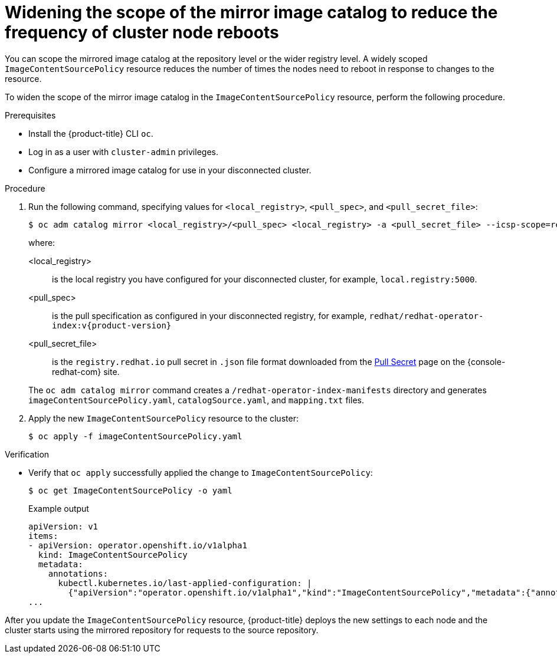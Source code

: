 // Module included in the following assemblies:
//
// * updating/updating-restricted-network-cluster.adoc

[id="generating-icsp-object-scoped-to-a-registry_{context}"]
= Widening the scope of the mirror image catalog to reduce the frequency of cluster node reboots

You can scope the mirrored image catalog at the repository level or the wider registry level. A widely scoped `ImageContentSourcePolicy` resource reduces the number of times the nodes need to reboot in response to changes to the resource.

To widen the scope of the mirror image catalog in the `ImageContentSourcePolicy` resource, perform the following procedure.

.Prerequisites

* Install the {product-title} CLI `oc`.
* Log in as a user with `cluster-admin` privileges.
* Configure a mirrored image catalog for use in your disconnected cluster.

.Procedure

. Run the following command, specifying values for `<local_registry>`, `<pull_spec>`, and `<pull_secret_file>`:
+
[source,terminal]
----
$ oc adm catalog mirror <local_registry>/<pull_spec> <local_registry> -a <pull_secret_file> --icsp-scope=registry
----
+
where:
+
--
<local_registry>:: is the local registry you have configured for your disconnected cluster, for example, `local.registry:5000`.
<pull_spec>:: is the pull specification as configured in your disconnected registry, for example, `redhat/redhat-operator-index:v{product-version}`
<pull_secret_file>:: is the `registry.redhat.io` pull secret in `.json` file format downloaded from the link:https://cloud.redhat.com/openshift/install/pull-secret[Pull Secret] page on the {console-redhat-com} site.
--
+
The `oc adm catalog mirror` command creates a `/redhat-operator-index-manifests` directory and generates `imageContentSourcePolicy.yaml`, `catalogSource.yaml`, and `mapping.txt` files.

. Apply the new `ImageContentSourcePolicy` resource to the cluster:
+
[source,terminal]
----
$ oc apply -f imageContentSourcePolicy.yaml
----

.Verification

* Verify that `oc apply` successfully applied the change to `ImageContentSourcePolicy`:
+
[source,terminal]
----
$ oc get ImageContentSourcePolicy -o yaml
----
+
.Example output

[source,yaml]
----
apiVersion: v1
items:
- apiVersion: operator.openshift.io/v1alpha1
  kind: ImageContentSourcePolicy
  metadata:
    annotations:
      kubectl.kubernetes.io/last-applied-configuration: |
        {"apiVersion":"operator.openshift.io/v1alpha1","kind":"ImageContentSourcePolicy","metadata":{"annotations":{},"name":"redhat-operator-index"},"spec":{"repositoryDigestMirrors":[{"mirrors":["local.registry:5000"],"source":"registry.redhat.io"}]}}
...
----

After you update the `ImageContentSourcePolicy` resource, {product-title} deploys the new settings to each node and the cluster starts using the mirrored repository for requests to the source repository.
